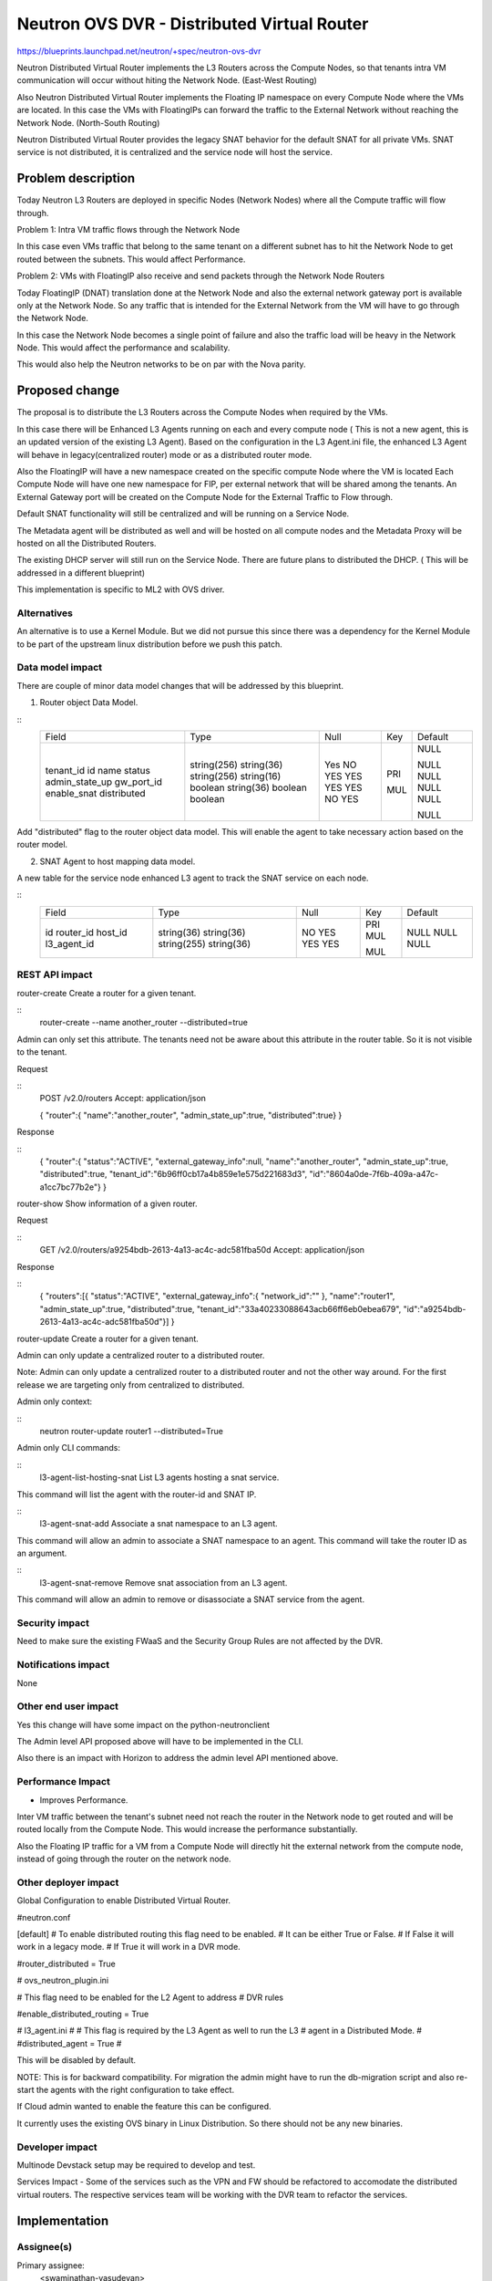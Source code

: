 ..
 This work is licensed under a Creative Commons Attribution 3.0 Unported
 License.

 http://creativecommons.org/licenses/by/3.0/legalcode

============================================
Neutron OVS DVR - Distributed Virtual Router
============================================

https://blueprints.launchpad.net/neutron/+spec/neutron-ovs-dvr

Neutron Distributed Virtual Router implements the L3 Routers across the
Compute Nodes, so that tenants intra VM communication will occur without
hiting the Network Node. (East-West Routing)

Also Neutron Distributed Virtual Router implements the Floating IP namespace
on every Compute Node where the VMs are located. In this case the VMs with
FloatingIPs can forward the traffic to the External Network without reaching
the Network Node. (North-South Routing)

Neutron Distributed Virtual Router provides the legacy SNAT behavior for
the default SNAT for all private VMs. SNAT service is not distributed, it
is centralized and the service node will host the service.

Problem description
===================

Today Neutron L3 Routers are deployed in specific Nodes (Network Nodes) where
all the Compute traffic will flow through.

Problem 1: Intra VM traffic flows through the Network Node

In this case even VMs traffic that belong to the same tenant on a different
subnet has to hit the Network Node to get routed between the subnets.
This would affect Performance.

Problem 2: VMs with FloatingIP also receive and send packets through the
Network Node Routers

Today FloatingIP (DNAT) translation done at the Network Node and also the
external network gateway port is available only at the Network Node. So any
traffic that is intended for the External Network from the VM will have to
go through the Network Node.

In this case the Network Node becomes a single point of failure and also the
traffic load will be heavy in the Network Node. This would affect the
performance and scalability.

This would also help the Neutron networks to be on par with the Nova parity.

Proposed change
===============

The proposal is to distribute the L3 Routers across the Compute Nodes when
required by the VMs.

In this case there will be Enhanced L3 Agents running on each and every
compute node ( This is not a new agent, this is an updated version of the
existing L3 Agent). Based on the configuration in the L3 Agent.ini file,
the enhanced L3 Agent will behave in legacy(centralized router) mode or
as a distributed router mode.

Also the FloatingIP will have a new namespace created on the specific compute
Node where the VM is located
Each Compute Node will have one new namespace for FIP, per external network
that will be shared among the tenants.
An External Gateway port will be created on the
Compute Node for the External Traffic to Flow through.

Default SNAT functionality will still be centralized and will be running on a
Service Node.

The Metadata agent will be distributed as well and will be hosted on all compute
nodes and the Metadata Proxy will be hosted on all the Distributed Routers.

The existing DHCP server will still run on the Service Node. There are future
plans to distributed the DHCP. ( This will be addressed in a different blueprint)

This implementation is specific to ML2 with OVS driver.

Alternatives
------------
An alternative is to use a Kernel Module. But we did not pursue this since
there was a dependency for the Kernel Module to be part of the upstream
linux distribution before we push this patch.


Data model impact
-----------------

There are couple of minor data model changes that will be
addressed by this blueprint.

1. Router object Data Model.

::
    +----------------+--------------+------+-----+---------+
    |     Field      |    Type      | Null | Key | Default |
    +----------------+--------------+------+-----+---------+
    | tenant_id      | string(256)  | Yes  |     | NULL    |
    | id             | string(36)   | NO   | PRI |         |
    | name           | string(256)  | YES  |     | NULL    |
    | status         | string(16)   | YES  |     | NULL    |
    | admin_state_up | boolean      | YES  |     | NULL    |
    | gw_port_id     | string(36)   | YES  | MUL | NULL    |
    | enable_snat    | boolean      | NO   |     |         |
    | distributed    | boolean      | YES  |     | NULL    |
    +----------------+--------------+------+-----+---------+

Add "distributed" flag to the router object data model. This
will enable the agent to take necessary action based on the
router model.

2. SNAT Agent to host mapping data model.

A new table for the service node enhanced L3 agent to
track the SNAT service on each node.

::
    +------------------+--------------+------+-----+---------+
    | Field            | Type         | Null | Key | Default |
    +------------------+--------------+------+-----+---------+
    | id               | string(36)   | NO   | PRI |         |
    | router_id        | string(36)   | YES  | MUL | NULL    |
    | host_id          | string(255)  | YES  |     | NULL    |
    | l3_agent_id      | string(36)   | YES  | MUL | NULL    |
    +------------------+--------------+------+-----+---------+

REST API impact
---------------

router-create    Create a router for a given tenant.

::
    router-create --name another_router --distributed=true

Admin can only set this attribute. The tenants need not be aware about
this attribute in the router table. So it is not visible to the tenant.

Request

::
    POST /v2.0/routers
    Accept: application/json

    {
    "router":{
    "name":"another_router",
    "admin_state_up":true,
    "distributed":true}
    }


Response

::
    {
    "router":{
    "status":"ACTIVE",
    "external_gateway_info":null,
    "name":"another_router",
    "admin_state_up":true,
    "distributed":true,
    "tenant_id":"6b96ff0cb17a4b859e1e575d221683d3",
    "id":"8604a0de-7f6b-409a-a47c-a1cc7bc77b2e"}
    }


router-show    Show information of a given router.

Request

::
    GET /v2.0/routers/a9254bdb-2613-4a13-ac4c-adc581fba50d
    Accept: application/json

Response

::
    {
    "routers":[{
    "status":"ACTIVE",
    "external_gateway_info":{
    "network_id":""
    },
    "name":"router1",
    "admin_state_up":true,
    "distributed":true,
    "tenant_id":"33a40233088643acb66ff6eb0ebea679",
    "id":"a9254bdb-2613-4a13-ac4c-adc581fba50d"}]
    }

router-update    Create a router for a given tenant.

Admin can only update a centralized router to a distributed router.

Note: Admin can only update a centralized router to a distributed
router and not the other way around. For the first release we are
targeting only from centralized to distributed.

Admin only context:

::
    neutron router-update router1 --distributed=True


Admin only CLI commands:

::
    l3-agent-list-hosting-snat   List L3 agents hosting a snat service.

This command will list the agent with the router-id and SNAT IP.

::
    l3-agent-snat-add            Associate a snat namespace to an L3 agent.

This command will allow an admin to associate a SNAT namespace to an agent.
This command will take the router ID as an argument.

::
    l3-agent-snat-remove         Remove snat association from an L3 agent.

This command will allow an admin to remove or disassociate a SNAT service from
the agent.


Security impact
---------------

Need to make sure the existing FWaaS and the Security Group Rules
are not affected by the DVR.


Notifications impact
--------------------

None


Other end user impact
---------------------

Yes this change will have some impact on the python-neutronclient

The Admin level API proposed above will have to be implemented in
the CLI.

Also there is an impact with Horizon to address the admin level API
mentioned above.

Performance Impact
------------------

* Improves Performance.

Inter VM traffic between the tenant's subnet need not reach the
router in the Network node to get routed and will be routed locally
from the Compute Node. This would increase the performance substantially.

Also the Floating IP traffic for a VM from a Compute Node will directly hit
the external network from the compute node, instead of going through the
router on the network node.

Other deployer impact
---------------------

Global Configuration to enable Distributed Virtual Router.

#neutron.conf

[default]
# To enable distributed routing this flag need to be enabled.
# It can be either True or False.
# If False it will work in a legacy mode.
# If True it will work in a DVR mode.

#router_distributed = True


# ovs_neutron_plugin.ini

# This flag need to be enabled for the L2 Agent to address
# DVR rules

#enable_distributed_routing = True


# l3_agent.ini
#
# This flag is required by the L3 Agent as well to run the L3
# agent in a Distributed Mode.
#
#distributed_agent = True
#

This will be disabled by default.

NOTE: This is for backward compatibility. For migration the admin
might have to run the db-migration script and also re-start the
agents with the right configuration to take effect.

If Cloud admin wanted to enable the feature this can be configured.


It currently uses the existing OVS binary in Linux Distribution. So
there should not be any new binaries.


Developer impact
----------------

Multinode Devstack setup may be required to develop and test.

Services Impact - Some of the services such as the VPN and FW should be
refactored to accomodate the distributed virtual routers. The respective
services team will be working with the DVR team to refactor the services.

Implementation
==============

Assignee(s)
-----------

Primary assignee:
  <swaminathan-vasudevan>

Other contributors:
  <rajeev-grover>
  <mbirru>
  <michael-smith6>
  <vivekanandan-narasimhan>

Work Items
----------

1. L3 Plugin Extension for DVR

2. ML2 Plugin/OVS Agent for DVR

3. L3 Enhanced Agent for DVR

4. L3 Agent Scheduler for DVR

5. L3 Driver/iplib for DVR


Dependencies
============
OVS (2.01 and above), L2-Pop.


Testing
=======
Yes. Since we are implementing the Distributed Nature of
routers, there need to be multinode setup for testing this
feature so that the rules and actual namespace creation for
the routers can be validated.

Single node infrastructure to test the feature may still be
possible, but we need to validate.

Continuous integration testing to test the dvr at the gate
will be considered.

Documentation Impact
====================

Yes. There will be documentation impact and so documentation
has to be modified to address the new deployment scenario.

References
==========


* https://etherpad.openstack.org/p/Distributed-Virtual-Router

* https://wiki.openstack.org/wiki/Meetings/Distributed-Virtual-Router

* https://blueprints.launchpad.net/neutron/+spec/ovs-distributed-router
